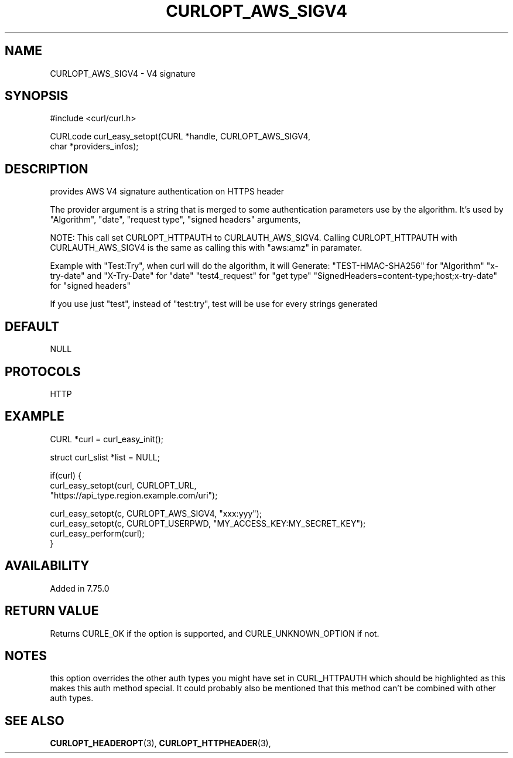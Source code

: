 .\" **************************************************************************
.\" *                                  _   _ ____  _
.\" *  Project                     ___| | | |  _ \| |
.\" *                             / __| | | | |_) | |
.\" *                            | (__| |_| |  _ <| |___
.\" *                             \___|\___/|_| \_\_____|
.\" *
.\" * Copyright (C) 1998 - 2020, Daniel Stenberg, <daniel@haxx.se>, et al.
.\" *
.\" * This software is licensed as described in the file COPYING, which
.\" * you should have received as part of this distribution. The terms
.\" * are also available at https://curl.haxx.se/docs/copyright.html.
.\" *
.\" * You may opt to use, copy, modify, merge, publish, distribute and/or sell
.\" * copies of the Software, and permit persons to whom the Software is
.\" * furnished to do so, under the terms of the COPYING file.
.\" *
.\" * This software is distributed on an "AS IS" basis, WITHOUT WARRANTY OF ANY
.\" * KIND, either express or implied.
.\" *
.\" **************************************************************************
.\"
.TH CURLOPT_AWS_SIGV4 3 "03 Jun 2020" "libcurl 7.72.0" "curl_easy_setopt options"
.SH NAME
CURLOPT_AWS_SIGV4 \- V4 signature
.SH SYNOPSIS
.nf
#include <curl/curl.h>

CURLcode curl_easy_setopt(CURL *handle, CURLOPT_AWS_SIGV4,
                          char *providers_infos);
.SH DESCRIPTION
provides AWS V4 signature authentication on HTTPS header

The provider argument is a string that is merged to some authentication
parameters use by the algorithm.
It's used by "Algorithm", "date", "request type", "signed headers" arguments,

NOTE: This call set CURLOPT_HTTPAUTH to CURLAUTH_AWS_SIGV4.
Calling CURLOPT_HTTPAUTH with CURLAUTH_AWS_SIGV4 is the same as calling
this with "aws:amz" in paramater.

Example with "Test:Try", when curl will do the algorithm, it will Generate:
"TEST-HMAC-SHA256" for "Algorithm"
"x-try-date" and "X-Try-Date" for "date"
"test4_request" for "get type"
"SignedHeaders=content-type;host;x-try-date" for "signed headers"

If you use just "test", instead of "test:try",
test will be use for every strings generated

.SH DEFAULT
NULL
.SH PROTOCOLS
HTTP
.SH EXAMPLE
.nf
CURL *curl = curl_easy_init();

struct curl_slist *list = NULL;

if(curl) {
  curl_easy_setopt(curl, CURLOPT_URL,
  "https://api_type.region.example.com/uri");

  curl_easy_setopt(c, CURLOPT_AWS_SIGV4, "xxx:yyy");
  curl_easy_setopt(c, CURLOPT_USERPWD, "MY_ACCESS_KEY:MY_SECRET_KEY");
  curl_easy_perform(curl);
}
.fi

.SH AVAILABILITY
Added in 7.75.0

.SH RETURN VALUE
Returns CURLE_OK if the option is supported, and CURLE_UNKNOWN_OPTION if not.

.SH NOTES
this option overrides the other auth types you might have set in CURL_HTTPAUTH which should be highlighted as this makes this auth method special. It could probably also be mentioned that this method can't be combined with other auth types.

.SH "SEE ALSO"
.BR CURLOPT_HEADEROPT "(3), " CURLOPT_HTTPHEADER "(3), "
